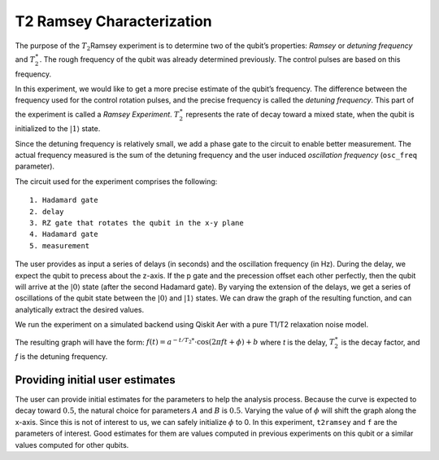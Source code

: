 T2 Ramsey Characterization
==========================

The purpose of the :math:`T_2`\ Ramsey experiment is to determine two of
the qubit’s properties: *Ramsey* or *detuning frequency* and
:math:`T_2^\ast`. The rough frequency of the qubit was already
determined previously. The control pulses are based on this frequency.

In this experiment, we would like to get a more precise estimate of the
qubit’s frequency. The difference between the frequency used for the
control rotation pulses, and the precise frequency is called the
*detuning frequency*. This part of the experiment is called a *Ramsey
Experiment*. :math:`T_2^\ast` represents the rate of decay toward a
mixed state, when the qubit is initialized to the
:math:`\left|1\right\rangle` state.

Since the detuning frequency is relatively small, we add a phase gate to
the circuit to enable better measurement. The actual frequency measured
is the sum of the detuning frequency and the user induced *oscillation
frequency* (``osc_freq`` parameter).

.. jupyter-execute::

    import numpy as np
    import qiskit
    from qiskit_experiments.library import T2Ramsey

The circuit used for the experiment comprises the following:

::

   1. Hadamard gate
   2. delay
   3. RZ gate that rotates the qubit in the x-y plane 
   4. Hadamard gate
   5. measurement

The user provides as input a series of delays (in seconds) and the
oscillation frequency (in Hz). During the delay, we expect the qubit to
precess about the z-axis. If the p gate and the precession offset each
other perfectly, then the qubit will arrive at the
:math:`\left|0\right\rangle` state (after the second Hadamard gate). By
varying the extension of the delays, we get a series of oscillations of
the qubit state between the :math:`\left|0\right\rangle` and
:math:`\left|1\right\rangle` states. We can draw the graph of the
resulting function, and can analytically extract the desired values.

.. jupyter-execute::

    qubit = 0
    # set the desired delays
    delays = list(np.arange(1e-6, 50e-6, 2e-6))

.. jupyter-execute::

    # Create a T2Ramsey experiment. Print the first circuit as an example
    exp1 = T2Ramsey(qubit, delays, osc_freq=1e5)
    
    print(exp1.circuits()[0])

We run the experiment on a simulated backend using Qiskit Aer with a
pure T1/T2 relaxation noise model.

.. jupyter-execute::

    # A T1 simulator
    from qiskit.providers.fake_provider import FakeVigo
    from qiskit.providers.aer import AerSimulator
    from qiskit.providers.aer.noise import NoiseModel
    
    # Create a pure relaxation noise model for AerSimulator
    noise_model = NoiseModel.from_backend(
        FakeVigo(), thermal_relaxation=True, gate_error=False, readout_error=False
    )
    
    # Create a fake backend simulator
    backend = AerSimulator.from_backend(FakeVigo(), noise_model=noise_model)

The resulting graph will have the form:
:math:`f(t) = a^{-t/T_2*} \cdot \cos(2 \pi f t + \phi) + b` where *t* is
the delay, :math:`T_2^\ast` is the decay factor, and *f* is the detuning
frequency.

.. jupyter-execute::

    # Set scheduling method so circuit is scheduled for delay noise simulation
    exp1.set_transpile_options(scheduling_method='asap')
    
    # Run experiment
    expdata1 = exp1.run(backend=backend, shots=2000, seed_simulator=101)
    expdata1.block_for_results()  # Wait for job/analysis to finish.
    
    # Display the figure
    display(expdata1.figure(0))


.. jupyter-execute::

    # Print results
    for result in expdata1.analysis_results():
        print(result)


Providing initial user estimates
~~~~~~~~~~~~~~~~~~~~~~~~~~~~~~~~

The user can provide initial estimates for the parameters to help the
analysis process. Because the curve is expected to decay toward
:math:`0.5`, the natural choice for parameters :math:`A` and :math:`B`
is :math:`0.5`. Varying the value of :math:`\phi` will shift the graph
along the x-axis. Since this is not of interest to us, we can safely
initialize :math:`\phi` to 0. In this experiment, ``t2ramsey`` and ``f``
are the parameters of interest. Good estimates for them are values
computed in previous experiments on this qubit or a similar values
computed for other qubits.

.. jupyter-execute::

    user_p0={
        "A": 0.5,
        "T2star": 20e-6,
        "f": 110000,
        "phi": 0,
        "B": 0.5
            }
    exp_with_p0 = T2Ramsey(qubit, delays, osc_freq=1e5)
    exp_with_p0.analysis.set_options(p0=user_p0)
    exp_with_p0.set_transpile_options(scheduling_method='asap')
    expdata_with_p0 = exp_with_p0.run(backend=backend, shots=2000, seed_simulator=101)
    expdata_with_p0.block_for_results()
    
    # Display fit figure
    display(expdata_with_p0.figure(0))


.. jupyter-execute::

    # Print results
    for result in expdata_with_p0.analysis_results():
        print(result)


.. jupyter-execute::

    import qiskit.tools.jupyter
    %qiskit_copyright
